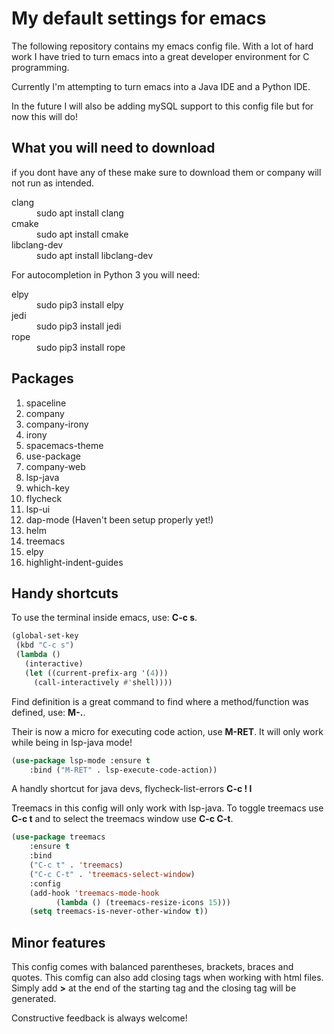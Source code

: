 * My default settings for emacs
The following repository contains my emacs config file.
With a lot of hard work I have tried to turn emacs into
a great developer environment for C programming.

Currently I'm attempting to turn emacs into a Java IDE
and a Python IDE. 

In the future I will also be adding mySQL support to this
config file but for now this will do! 

** What you will need to download
if you dont have any of these make sure to download them or company will
not run as intended.
- clang :: sudo apt install clang
- cmake :: sudo apt install cmake
- libclang-dev :: sudo apt install libclang-dev 

For autocompletion in Python 3 you will need:
- elpy :: sudo pip3 install elpy
- jedi :: sudo pip3 install jedi
- rope :: sudo pip3 install rope
** Packages
1. spaceline
2. company
3. company-irony
4. irony
5. spacemacs-theme
6. use-package
7. company-web
8. lsp-java
9. which-key
10. flycheck
11. lsp-ui
12. dap-mode (Haven't been setup properly yet!)
13. helm 
14. treemacs
15. elpy
16. highlight-indent-guides
** Handy shortcuts
To use the terminal inside emacs, use: *C-c s*. 
#+BEGIN_SRC emacs-lisp
  (global-set-key
   (kbd "C-c s")
   (lambda ()
     (interactive)
     (let ((current-prefix-arg '(4)))
       (call-interactively #'shell))))
#+END_SRC

Find definition is a great command to find where a 
method/function was defined, use: *M-.*.

Their is now a micro for executing code action, use *M-RET*.
It will only work while being in lsp-java mode!
#+BEGIN_SRC emacs-lisp
(use-package lsp-mode :ensure t
    :bind ("M-RET" . lsp-execute-code-action))
#+END_SRC

A handly shortcut for java devs, flycheck-list-errors *C-c ! l*

Treemacs in this config will only work with lsp-java.
To toggle treemacs use *C-c t* and to select the 
treemacs window use *C-c C-t*.
#+BEGIN_SRC emacs-lisp
(use-package treemacs
    :ensure t
    :bind
    ("C-c t" . 'treemacs)
    ("C-c C-t" . 'treemacs-select-window)
    :config
    (add-hook 'treemacs-mode-hook
	      (lambda () (treemacs-resize-icons 15)))
    (setq treemacs-is-never-other-window t))
#+END_SRC
** Minor features
This config comes with balanced parentheses, brackets, braces and quotes.
This comfig can also add closing tags when working with html files. Simply
add *>* at the end of the starting tag and the closing tag will be generated.

Constructive feedback is always welcome!
